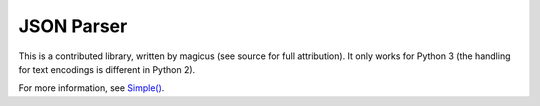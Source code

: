 
.. index:: JSON
.. _json:

JSON Parser
===========

This is a contributed library, written by magicus (see source for full
attribution).  It only works for Python 3 (the handling for text encodings is
different in Python 2).

For more information, see `Simple() <api/redirect.html#lepl.contrib.json.Simple>`_.
